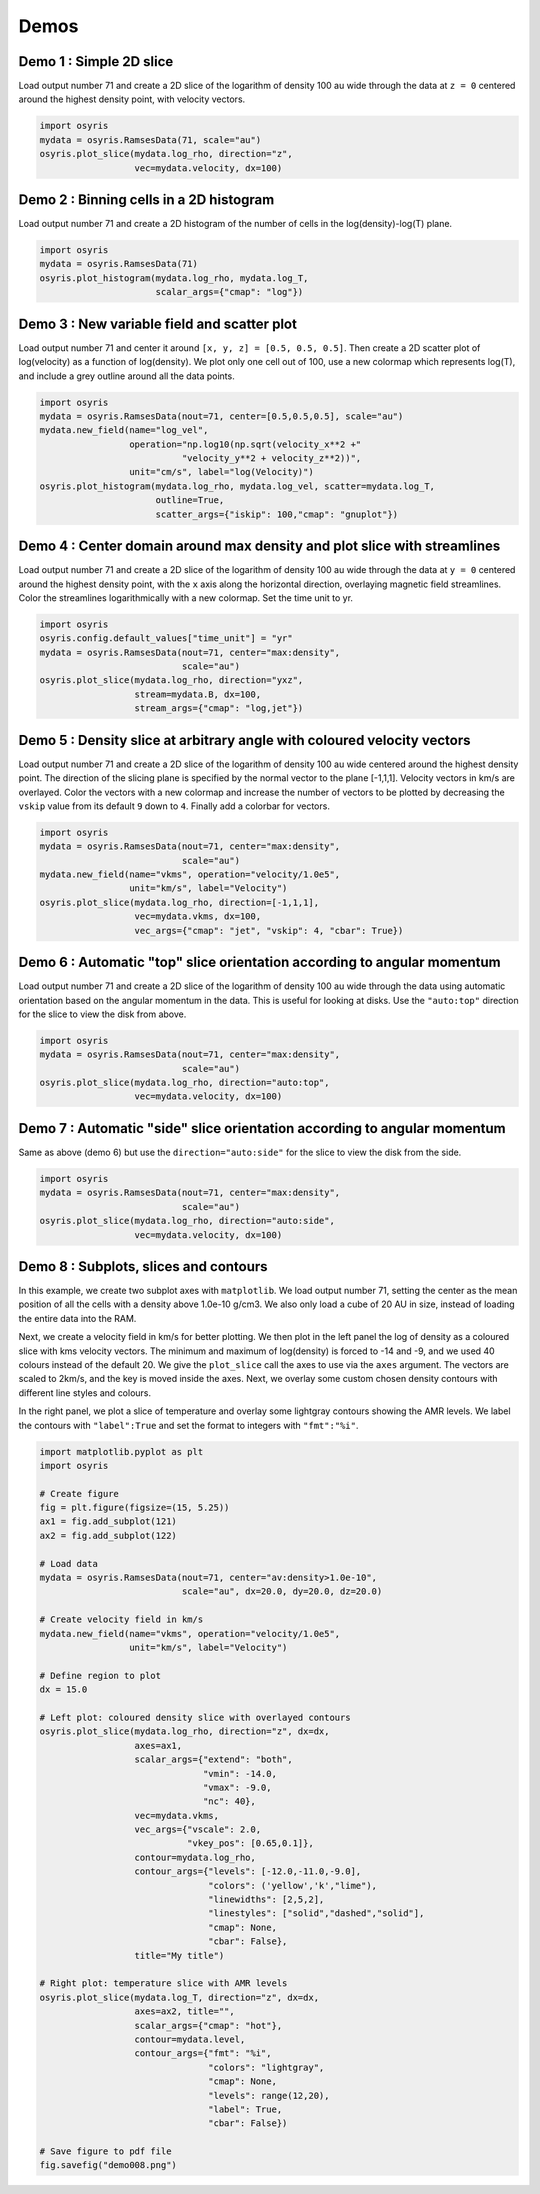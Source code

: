 .. demos

*****
Demos
*****


Demo 1 : Simple 2D slice
========================

Load output number 71 and create a 2D slice of the logarithm of density 100 au
wide through the data at ``z = 0`` centered around the highest density point,
with velocity vectors.

.. code-block:: python

   import osyris
   mydata = osyris.RamsesData(71, scale="au")
   osyris.plot_slice(mydata.log_rho, direction="z",
                     vec=mydata.velocity, dx=100)

.. image:: images/demo001.png
   :width: 700px

Demo 2 : Binning cells in a 2D histogram
========================================

Load output number 71 and create a 2D histogram of the number of cells in the
log(density)-log(T) plane.

.. code-block:: python

   import osyris
   mydata = osyris.RamsesData(71)
   osyris.plot_histogram(mydata.log_rho, mydata.log_T,
                         scalar_args={"cmap": "log"})

.. image:: images/demo002.png
   :width: 700px

Demo 3 : New variable field and scatter plot
============================================

Load output number 71 and center it around ``[x, y, z] = [0.5, 0.5, 0.5]``.
Then create a 2D scatter plot of log(velocity) as a function of log(density).
We plot only one cell out of 100, use a new colormap which represents log(T),
and include a grey outline around all the data points.

.. code-block:: python

   import osyris
   mydata = osyris.RamsesData(nout=71, center=[0.5,0.5,0.5], scale="au")
   mydata.new_field(name="log_vel",
                    operation="np.log10(np.sqrt(velocity_x**2 +"
                              "velocity_y**2 + velocity_z**2))",
                    unit="cm/s", label="log(Velocity)")
   osyris.plot_histogram(mydata.log_rho, mydata.log_vel, scatter=mydata.log_T,
                         outline=True,
                         scatter_args={"iskip": 100,"cmap": "gnuplot"})

.. image:: images/demo003.png
   :width: 700px

Demo 4 : Center domain around max density and plot slice with streamlines
=========================================================================

Load output number 71 and create a 2D slice of the logarithm of density 100 au
wide through the data at ``y = 0`` centered around the highest density point,
with the ``x`` axis along the horizontal direction, overlaying magnetic field
streamlines.
Color the streamlines logarithmically with a new colormap.
Set the time unit to yr.

.. code-block:: python

   import osyris
   osyris.config.default_values["time_unit"] = "yr"
   mydata = osyris.RamsesData(nout=71, center="max:density",
                              scale="au")
   osyris.plot_slice(mydata.log_rho, direction="yxz",
                     stream=mydata.B, dx=100,
                     stream_args={"cmap": "log,jet"})

.. image:: images/demo004.png
   :width: 700px

Demo 5 : Density slice at arbitrary angle with coloured velocity vectors
========================================================================

Load output number 71 and create a 2D slice of the logarithm of density 100 au
wide centered around the highest density point.
The direction of the slicing plane is specified by the normal vector to the
plane [-1,1,1]. Velocity vectors in km/s are overlayed.
Color the vectors with a new colormap and increase the number of vectors to be
plotted by decreasing the ``vskip`` value from its default ``9`` down to ``4``.
Finally add a colorbar for vectors.

.. code-block:: python

   import osyris
   mydata = osyris.RamsesData(nout=71, center="max:density",
                              scale="au")
   mydata.new_field(name="vkms", operation="velocity/1.0e5",
                    unit="km/s", label="Velocity")
   osyris.plot_slice(mydata.log_rho, direction=[-1,1,1],
                     vec=mydata.vkms, dx=100,
                     vec_args={"cmap": "jet", "vskip": 4, "cbar": True})

.. image:: images/demo005.png
   :width: 700px


Demo 6 : Automatic "top" slice orientation according to angular momentum
========================================================================

Load output number 71 and create a 2D slice of the logarithm of density 100 au
wide through the data using automatic orientation based on the angular momentum
in the data.
This is useful for looking at disks.
Use the ``"auto:top"`` direction for the slice to view the disk from above.

.. code-block:: python

   import osyris
   mydata = osyris.RamsesData(nout=71, center="max:density",
                              scale="au")
   osyris.plot_slice(mydata.log_rho, direction="auto:top",
                     vec=mydata.velocity, dx=100)

.. image:: images/demo006.png
   :width: 700px

Demo 7 : Automatic "side" slice orientation according to angular momentum
=========================================================================

Same as above (demo 6) but use the ``direction="auto:side"`` for the slice to
view the disk from the side.

.. code-block:: python

   import osyris
   mydata = osyris.RamsesData(nout=71, center="max:density",
                              scale="au")
   osyris.plot_slice(mydata.log_rho, direction="auto:side",
                     vec=mydata.velocity, dx=100)

.. image:: images/demo007.png
   :width: 700px

Demo 8 : Subplots, slices and contours
======================================

In this example, we create two subplot axes with ``matplotlib``.
We load output number 71,
setting the center as the mean position of all the cells with a density above
1.0e-10 g/cm3.
We also only load a cube of 20 AU in size,
instead of loading the entire data into the RAM.

Next, we create a velocity field in km/s for better plotting.
We then plot in the left panel the log of density as a coloured slice with kms
velocity vectors.
The minimum and maximum of log(density) is forced to -14 and -9, and we used 40
colours instead of the default 20.
We give the ``plot_slice`` call the axes to use via the ``axes`` argument.
The vectors are scaled to 2km/s, and the key is moved inside the axes.
Next, we overlay some custom chosen density contours with different line styles
and colours.

In the right panel,
we plot a slice of temperature and overlay some lightgray contours showing the
AMR levels.
We label the contours with ``"label":True`` and set the format to integers
with ``"fmt":"%i"``.

.. code-block:: python

   import matplotlib.pyplot as plt
   import osyris

   # Create figure
   fig = plt.figure(figsize=(15, 5.25))
   ax1 = fig.add_subplot(121)
   ax2 = fig.add_subplot(122)

   # Load data
   mydata = osyris.RamsesData(nout=71, center="av:density>1.0e-10",
                              scale="au", dx=20.0, dy=20.0, dz=20.0)

   # Create velocity field in km/s
   mydata.new_field(name="vkms", operation="velocity/1.0e5",
                    unit="km/s", label="Velocity")

   # Define region to plot
   dx = 15.0

   # Left plot: coloured density slice with overlayed contours
   osyris.plot_slice(mydata.log_rho, direction="z", dx=dx,
                     axes=ax1,
                     scalar_args={"extend": "both",
                                  "vmin": -14.0,
                                  "vmax": -9.0,
                                  "nc": 40},
                     vec=mydata.vkms,
                     vec_args={"vscale": 2.0,
                               "vkey_pos": [0.65,0.1]},
                     contour=mydata.log_rho,
                     contour_args={"levels": [-12.0,-11.0,-9.0],
                                   "colors": ('yellow','k',"lime"),
                                   "linewidths": [2,5,2],
                                   "linestyles": ["solid","dashed","solid"],
                                   "cmap": None,
                                   "cbar": False},
                     title="My title")

   # Right plot: temperature slice with AMR levels
   osyris.plot_slice(mydata.log_T, direction="z", dx=dx,
                     axes=ax2, title="",
                     scalar_args={"cmap": "hot"},
                     contour=mydata.level,
                     contour_args={"fmt": "%i",
                                   "colors": "lightgray",
                                   "cmap": None,
                                   "levels": range(12,20),
                                   "label": True,
                                   "cbar": False})

   # Save figure to pdf file
   fig.savefig("demo008.png")

.. image:: images/demo008.png
   :width: 700px


.. ---

.. ## Demo 9 : Plot only a subset of cells belonging to a disk ##

.. In this example, we select cells according to their density and plot only those. This is done by creating a new field and using the numpy `where` function. To combine more than one selection criteria, use the `logical_and` numpy function. This is useful for plotting disks around protostars, for example. Here we select the cells with a density in the range -12.5 < log(density) < -11.0. After plotting the disk, we use 2 different methods to compute the disk mass.

.. ```
.. #!python
.. import osyris
.. import numpy as np

.. # Load data
.. mydata = osyris.RamsesData(nout=71,center="max:density",scale="au",dx=100.0,dy=100.0,dz=100.0)

.. mydata.new_field(name="log_rho_disk",values=np.where(np.logical_and(mydata.get("log_rho") > -12.5,\
..                  mydata.get("log_rho") < -11.0),mydata.get("log_rho"),np.NaN),label="Disk density")

.. osyris.plot_slice(mydata.log_rho_disk,direction="z",dx=50)

.. # Now print disk mass: 2 different ways
.. # Method 1:
.. cube = np.where(np.logical_and(mydata.get("log_rho") > -12.5,mydata.get("log_rho") < -11.0))
.. mcore1 = np.sum(mydata.mass.values[cube])
.. # Method 2:
.. mydata.new_field(name="disk_mass",values=np.where(np.logical_and(mydata.get("log_rho") > -12.5,\
..                  mydata.get("log_rho") < -11.0),mydata.get("mass"),np.NaN),label="Disk mass")
.. mcore2 = np.nansum(mydata.disk_mass.values)
.. print("Disk mass: %.3e Msun ; %.3e Msun"%(mcore1,mcore2))
.. ```
.. ![figure_1-13.png](https://bitbucket.org/repo/jq5boX/images/2961028821-figure_1-13.png)

.. ---

.. ## Demo 10 : Difference between two snapshots ##

.. Here, we want to make a map of the difference in density between two snapshots. Because we do not necessarily have the same number of cells at the same place, we first have to make uniform 2D maps using the `plot_slice` function, which we can then directly compare. This is done by calling `plot_slice` with the arguments `plot=False` to avoid making a plot, and `copy=True` to return the data to a variable.

.. ```
.. #!python
.. import osyris
.. import numpy as np

.. # Read data from 2 snapshots
.. mydata1 = osyris.RamsesData(71,scale="au")
.. mydata2 = osyris.RamsesData(201,scale="au")

.. # Extract log(density) slices by copying data into structures
.. slice1 = osyris.plot_slice(mydata1.log_rho,direction="z",dx=100,plot=False,copy=True)
.. slice2 = osyris.plot_slice(mydata2.log_rho,direction="z",dx=100,plot=False,copy=True)

.. # Get coordinates
.. x = slice1[0]
.. y = slice1[1]

.. # Get densities
.. rho1 = slice1[2]
.. rho2 = slice2[2]

.. # Density difference
.. diff = (rho1-rho2)/rho2

.. # Create figure
.. fig = osyris.plt.figure()
.. ax1 = fig.add_subplot(111)
.. im1 = ax1.contourf(x,y,diff,cmap='RdBu',levels=np.linspace(-0.12,0.12,31))
.. ax1.set_aspect("equal")
.. cb = osyris.plt.colorbar(im1,ax=ax1)
.. cb.ax.set_ylabel('Relative difference')

.. fig.savefig("diff.png")
.. ```
.. ![diff.png](https://bitbucket.org/repo/jq5boX/images/1580704180-diff.png)

.. ---

.. ## Demo 11 : ISM tables for equation of state (EOS), opacities and resistivities ##

.. We load the EOS, opacities and resistivities tables and plot them as a function of gas density.

.. ```
.. #!python
.. import osyris
.. import numpy as np

.. # Create figure
.. fig = osyris.plt.figure()
.. ratio = 0.25
.. sizex = 20.0
.. fig.set_size_inches(sizex,ratio*sizex)
.. ax1 = fig.add_subplot(131)
.. ax2 = fig.add_subplot(132)
.. ax3 = fig.add_subplot(133)

.. # Load data
.. mydata = osyris.RamsesData(nout=50,scale="au",verbose=True)

.. # Read EOS table and plot sound speed histogram
.. osyris.ism_physics.get_eos(mydata,fname="SCvH_eos.dat")
.. mydata.new_field(name="log_cs",operation="np.log10(cs_eos)",label="log(cs)",unit="cm/s")
.. osyris.plot_histogram(mydata.log_rho,mydata.log_cs,scalar_args={"cmap":"log,Greens","cbar":False},outline=True,axes=ax1,title="Equation of state")

.. # Read opacity table and plot Rosseland mean opacity
.. osyris.ism_physics.get_opacities(mydata)
.. mydata.new_field(name="log_kr",operation="np.log10(kappa_r)",label="log(Kr)",unit="cm2/g")
.. osyris.plot_histogram(mydata.log_T,mydata.log_kr,scalar_args={"cmap":"log,Blues","cbar":False},outline=True,axes=ax2,title="Opacities")

.. # Read resistivity table and plot Ohmic and Ambipolar
.. osyris.ism_physics.get_resistivities(mydata)
.. mydata.new_field(name="log_etaO",operation="np.log10(eta_ohm)",label="log(etaO)")
.. mydata.new_field(name="log_etaA",operation="np.log10(eta_ad)",label="log(etaA)")
.. osyris.plot_histogram(mydata.log_rho,mydata.log_etaO,scalar_args={"cmap":"log,Greys","cbar":False},outline=True,axes=ax3,title="")
.. osyris.plot_histogram(mydata.log_rho,mydata.log_etaA,scalar_args={"cmap":"log,Reds","cbar":False},outline=True,axes=ax3,title="Resistivities")
.. ax3.set_ylabel("log(eta) [s]")
.. ax3.text(-16.0,0.0,"Ambipolar",va="center",ha="center")
.. ax3.text(-12.0,-4.0,"Ohmic",va="center",ha="center")

.. fig.savefig('ism_tables.png')
.. ```
.. ![ism_tables.png](https://bitbucket.org/repo/jq5boX/images/1254933282-ism_tables.png)

.. ---

.. ## Demo 12 : Make a thick slice ##

.. We want to plot the average value of density inside a slice with a thickness of 20 AU. For this, we use the `plot_column_density` function with the `summed=False` option. We also set the number of samples along the slice thickness direction to 5 using `nz=5` to speed up the process (by default `nz` equals the resolution in x and y). We also plot velocity vectors which are the average of the velocity field along the line of sight. **Remember** to check for convergence by increasing `nz` to make sure you have similar results with a lower `nz`.

.. ```
.. #!python

.. import osyris
.. mydata = osyris.RamsesData(nout=71,center="max:density",scale="au")
.. osyris.plot_column_density(scalar=mydata.density,direction="z",vec=mydata.velocity,dx=100,dz=20,scalar_args={"cmap":"log"},nz=5,summed=False)
.. ```
.. ![thick_slice.png](https://bitbucket.org/repo/jq5boX/images/160563044-thick_slice.png)

.. ---

.. ## Demo 13 : Slice above the origin ##

.. We want to plot a slice of density but through a point which is 5 AU above the centre of the domain, defined as the cell with the highest density. This is done by setting the `origin` coordinate to `[0,0,5]`.

.. ```
.. #!python
.. import osyris
.. mydata = osyris.RamsesData(nout=71,center="max:density",scale="au")
.. osyris.plot_slice(scalar=mydata.density,direction="z",vec=mydata.velocity,dx=100,origin=[0,0,5],scalar_args={"cmap":"log"})
.. ```
.. ![test.png](https://bitbucket.org/repo/jq5boX/images/3975856811-test.png)

.. ---

.. ## Demo 14 : Make a histogram with mass colormap ##

.. Here we create a histogram of log(density) vs log(temperature) using the mass contained in each pixel as the colormap. We want to sum the mass in each pixel, so we use the option `summed=True`.

.. ```
.. #!python
.. import osyris
.. mydata = osyris.RamsesData(nout=71,center="max:density",scale="au")
.. osyris.plot_histogram(mydata.log_rho,mydata.log_T,mydata.mass,summed=True,scalar_args={"cmap":"magma_r,log"})
.. ```
.. ![mass_histo.png](https://bitbucket.org/repo/jq5boX/images/1967865780-mass_histo.png)

.. ---

.. ## Demo 15 : Demo from the README with histogram and slice subplots ##

.. We make six subplots.

.. ```
.. #!python

.. import osyris

.. # Change default time unit to kyr
.. osyris.conf.default_values["time_unit"]="kyr"

.. # Load data
.. mydata = osyris.RamsesData(nout=71,center="max:density",scale="au")

.. # Create figure
.. fig = osyris.plt.figure()
.. ratio = 0.5
.. sizex = 20.0
.. fig.set_size_inches(sizex,ratio*sizex)
.. ax1 = fig.add_subplot(231)
.. ax2 = fig.add_subplot(232)
.. ax3 = fig.add_subplot(233)
.. ax4 = fig.add_subplot(234)
.. ax5 = fig.add_subplot(235)
.. ax6 = fig.add_subplot(236)

.. # Density vs B field with AMR level contours
.. osyris.plot_histogram(mydata.log_rho,mydata.log_B,axes=ax1,scalar=True,scalar_args={"cmap":"log,YlGnBu"},contour=mydata.level,contour_args={"fmt":"%i","label":True,"colors":"k","cmap":None,"levels":range(5,20),"cbar":False})

.. # Create new field with log of velocity
.. mydata.new_field(name="log_vel",operation="np.log10(np.sqrt(velocity_x**2+velocity_y**2+velocity_z**2))",unit="cm/s",label="log(Velocity)")

.. # Density vs log_vel in scatter mode with a grey outline
.. osyris.plot_histogram(mydata.log_rho,mydata.log_vel,axes=ax2,scatter=mydata.log_T,scatter_args={"iskip":100,"cmap":"gnuplot"},outline=True)

.. #x,z density slice with B field streamlines
.. osyris.plot_slice(mydata.density,direction="y",stream=mydata.B,dx=100,axes=ax3,scalar_args={"cmap":"log"})
.. # x,y density slice with velocity vectors in color
.. osyris.plot_slice(scalar=mydata.log_rho,direction="z",vec=mydata.velocity,dx=100,axes=ax4,vec_args={"cmap":"seismic","vskip":4})
.. # x,y temperature slice with velocity vectors
.. osyris.plot_slice(mydata.log_T,direction="z",vec=mydata.velocity,dx=100,axes=ax5,scalar_args={"cmap":"hot"},contour=mydata.level,contour_args={"fmt":"%i","label":True,"colors":"w","cmap":None,"levels":range(9,17)})

.. # Now update values with later snapshot
.. mydata.update_values(201)
.. # Re-plot x,y density slice with velocity vectors
.. osyris.plot_slice(mydata.log_rho,direction="auto:top",vec=mydata.velocity,dx=100,axes=ax6)

.. fig.savefig("demo.pdf",bbox_inches="tight")
.. ```
.. ![demo015.png](https://bitbucket.org/repo/jq5boX/images/668553417-demo015.png)

.. ---

.. ## Demo 16 : Color slice vectors with custom field ##

.. We plot a log10(Density) scalar field. We overlay vectors that represent the magnetic field direction but are coloured with the magnitude of the velocity instead of the B field. We first create a new field to represent the velocity in km/s `mydata.vkms`. Then we set `"colors":mydata.vkms` in `vec_args`.
.. We remove the arrow heads by setting `"headwidth":1,"headlength":0`. We want all vector segments to have the same length, so we normalize them with `"normalize_arrows":True`, and we make them a little thicker with `"width":0.01`.
.. **Warning: in `vec_args`, `colors` is for a new field for the colormap, whereas `color` is a single color (e.g. `'white'`) for coloring the arrows.**

.. ```
.. #!python

.. import osyris

.. # Change default time unit to kyr
.. osyris.conf.default_values["time_unit"]="kyr"

.. # Load data
.. mydata = osyris.RamsesData(nout=71,center="max:density",scale="au",verbose=True)

.. mydata.new_field(name="vkms",operation="velocity/1.0e5",unit="km/s",label="Velocity")

.. osyris.plot_slice(scalar=mydata.log_rho,direction="y",vec=mydata.B,dx=100,scalar_args={"cmap":"Blues"},\
..     vec_args={"cmap":"YlOrRd","colors":mydata.vkms,"normalize_arrows":True,"vkey":False,"scale":25.0,"cbar":True,"width":0.01,"headwidth":1,"headlength":0})
.. ```
.. ![test.png](https://bitbucket.org/repo/jq5boX/images/2512621274-test.png)

.. ---

.. ## Demo 17 : Radial profile ##

.. We can use the `plot_histogram` function to create a radial density profile. The radial coordinate `r` and its logarithm `log_r` are by default calculated when a Ramses output is loaded. By plotting the density as a function of radius as a scatter plot in `plot_histogram`, we get the figure below (`iskip` is used to plot 1 in every 100 points to limit the size of the figure). We also overlay the mean radial profile by binning the data radially and computing the mean density in each bin. This is drawn on the figure using the usual `matplotlib` plotting functions. Note that the mean profile uses the full data set, not just one in every 100 points.

.. ```
.. #!python

.. import matplotlib.pyplot as plt
.. import numpy as np
.. import osyris

.. # Change default time unit to kyr
.. osyris.conf.default_values["time_unit"]="kyr"

.. # Load data
.. mydata = osyris.RamsesData(nout=71,center="max:density",scale="au")

.. # Create figure
.. fig = plt.figure()
.. ax = fig.add_subplot(111)

.. # Make scatter plot as radial profile
.. osyris.plot_histogram(mydata.log_r,mydata.log_rho,scatter=True,scatter_args={"iskip":100,"c":"grey"},axes=ax)

.. # Now overlay mean profile -----------

.. # Define min and max range
.. rmin = -1.0
.. rmax = 4.0

.. # Number of points
.. nr = 200

.. # Radial bin edges and centers
.. re = np.linspace(rmin,rmax,nr+1)
.. log_r = np.zeros([nr])
.. for i in range(nr):
..     log_r[i] = 0.5*(re[i]+re[i+1])

.. # Modify r values so that the central cell is not "-inf"
.. r = np.where(np.isinf(mydata.log_r.values),-2.0,mydata.log_r.values)

.. # Bin the data in radial bins
.. z0, edges = np.histogram(r,bins=re)
.. z1, edges = np.histogram(r,bins=re,weights=mydata.density.values)
.. rho_mean = np.log10(z1/z0)

.. #Overlay profile
.. ax.plot(log_r,rho_mean,color='r',lw=3,label="Mean profile")
.. ax.legend()

.. fig.savefig("test.png",bbox_inches='tight')
.. ```
.. ![test.png](https://bitbucket.org/repo/jq5boX/images/1037106567-test.png)
